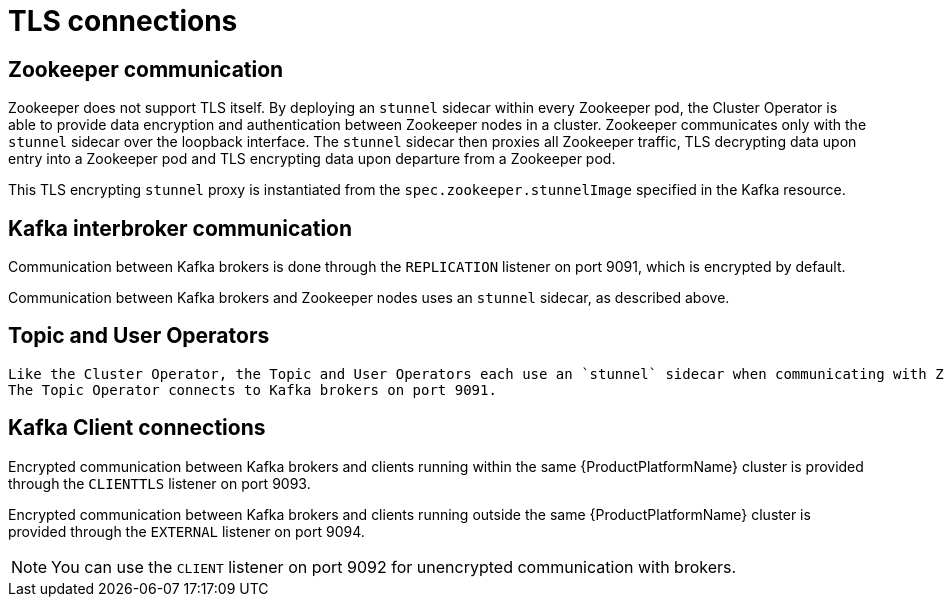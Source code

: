 // Module included in the following assemblies:
//
// assembly-security.adoc

[id='tls-connections-{context}']
= TLS connections

== Zookeeper communication

Zookeeper does not support TLS itself. 
By deploying an `stunnel` sidecar within every Zookeeper pod, the Cluster Operator is able to provide data encryption and authentication between Zookeeper nodes in a cluster.
Zookeeper communicates only with the `stunnel` sidecar over the loopback interface.
The `stunnel` sidecar then proxies all Zookeeper traffic, TLS decrypting data upon entry into a Zookeeper pod and TLS encrypting data upon departure from a Zookeeper pod.

This TLS encrypting `stunnel` proxy is instantiated from the `spec.zookeeper.stunnelImage` specified in the Kafka resource.

== Kafka interbroker communication

Communication between Kafka brokers is done through the `REPLICATION` listener on port 9091, which is encrypted by default.

Communication between Kafka brokers and Zookeeper nodes uses an `stunnel` sidecar, as described above.

== Topic and User Operators
 
 Like the Cluster Operator, the Topic and User Operators each use an `stunnel` sidecar when communicating with Zookeeper.
 The Topic Operator connects to Kafka brokers on port 9091.

== Kafka Client connections

Encrypted communication between Kafka brokers and clients running within the same {ProductPlatformName} cluster is provided through the `CLIENTTLS` listener on port 9093.

Encrypted communication between Kafka brokers and clients running outside the same {ProductPlatformName} cluster is provided through the `EXTERNAL` listener on port 9094.

NOTE: You can use the `CLIENT` listener on port 9092 for unencrypted communication with brokers.
